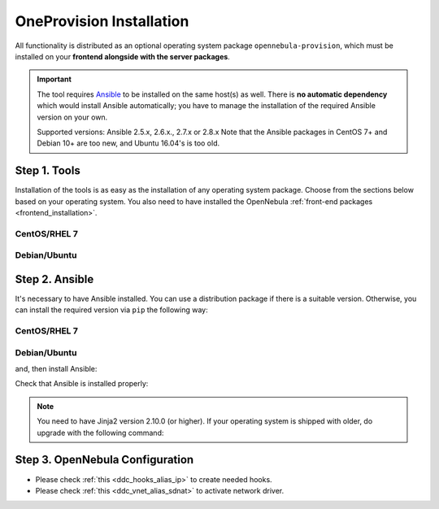 .. _ddc_install:

=========================
OneProvision Installation
=========================

All functionality is distributed as an optional operating system package ``opennebula-provision``, which must be installed on your **frontend alongside with the server packages**.

.. important::

    The tool requires `Ansible <https://www.ansible.com/>`__ to be installed on the same host(s) as well. There is **no automatic dependency** which would install Ansible automatically; you have to manage the installation of the required Ansible version on your own.

    Supported versions: Ansible 2.5.x, 2.6.x., 2.7.x or 2.8.x  Note that the Ansible packages in CentOS 7+ and Debian 10+ are too new, and Ubuntu 16.04's is too old.

Step 1. Tools
=============

Installation of the tools is as easy as the installation of any operating system package. Choose from the sections below based on your operating system. You also need to have installed the OpenNebula :ref:`front-end packages <frontend_installation>`.

CentOS/RHEL 7
-------------

.. prompt:: bash $ auto

   $ sudo yum install opennebula-provision

Debian/Ubuntu
-------------

.. prompt:: bash $ auto

   $ sudo apt-get install opennebula-provision

Step 2. Ansible
===============

It's necessary to have Ansible installed. You can use a distribution package if there is a suitable version. Otherwise, you can install the required version via ``pip`` the following way:

CentOS/RHEL 7
-------------

.. prompt:: bash $ auto

   $ sudo yum install python-pip

Debian/Ubuntu
-------------

.. prompt:: bash $ auto

   $ sudo apt-get install python-pip

and, then install Ansible:

.. prompt:: bash $ auto

   $ sudo pip install 'ansible>=2.5.0,<2.9.0'

Check that Ansible is installed properly:

.. prompt:: bash $ auto

    ansible 2.8.9
      config file = None
      configured module search path = [u'/var/lib/one/.ansible/plugins/modules', u'/usr/share/ansible/plugins/modules']
      ansible python module location = /usr/local/lib/python2.7/dist-packages/ansible
      executable location = /usr/local/bin/ansible
      python version = 2.7.17 (default, Apr 15 2020, 17:20:14) [GCC 7.5.0]

.. note:: You need to have Jinja2 version 2.10.0 (or higher). If your operating system is shipped with older, do upgrade with the following command:

    .. prompt:: bash $ auto

        $ sudo pip install 'Jinja2>=2.10.0'

Step 3. OpenNebula Configuration
================================

- Please check :ref:`this <ddc_hooks_alias_ip>` to create needed hooks.
- Please check :ref:`this <ddc_vnet_alias_sdnat>` to activate network driver.
